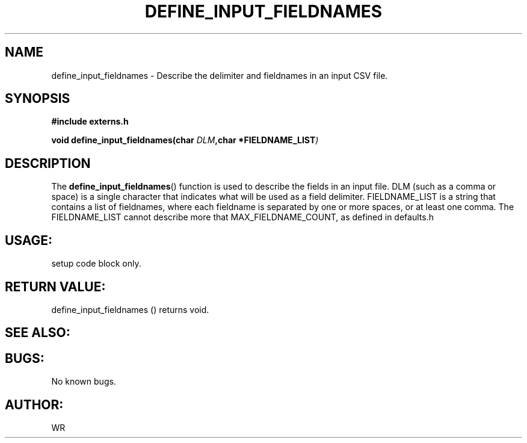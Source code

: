 .\" WR - 2018"

.TH DEFINE_INPUT_FIELDNAMES 3  2018-08-08 "DAPL" "DAPL Programmer's Manual"
.SH NAME
define_input_fieldnames - Describe the delimiter and fieldnames in an input CSV file.
.SH SYNOPSIS
.nf
.B #include externs.h
.sp
.BI "void define_input_fieldnames(char " "DLM" ,char " "*FIELDNAME_LIST )
.fi
.SH DESCRIPTION
.sp
The
.BR define_input_fieldnames ()
function is used to describe the fields in an input file. DLM (such as a comma or space) is a
single character that indicates what will be used as a field delimiter. FIELDNAME_LIST
is a string that contains a list of fieldnames, where each fieldname is separated by one
or more spaces, or at least one comma. The FIELDNAME_LIST cannot describe more that
MAX_FIELDNAME_COUNT, as defined in defaults.h
.fi
.SH USAGE:
setup code block only.
.fi
.SH RETURN VALUE: 
define_input_fieldnames () returns void.
.fi
.SH SEE ALSO:
 
.SH BUGS:
No known bugs.
.SH AUTHOR:
WR
